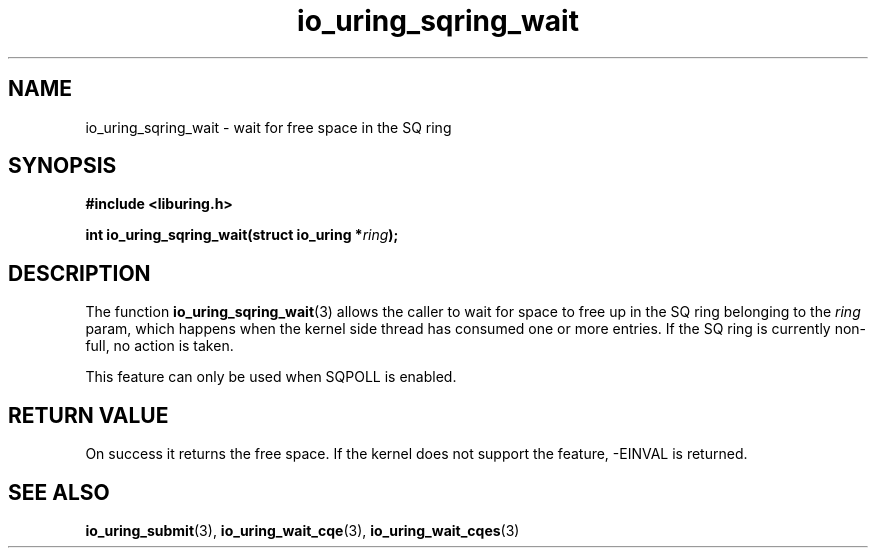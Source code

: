 .\" Copyright (C) 2022 Stefan Roesch <shr@fb.com>
.\"
.\" SPDX-License-Identifier: LGPL-2.0-or-later
.\"
.TH io_uring_sqring_wait "January 25, 2022" "liburing-2.1" "liburing Manual"
.SH NAME
io_uring_sqring_wait \- wait for free space in the SQ ring
.SH SYNOPSIS
.nf
.B #include <liburing.h>
.PP
.BI "int io_uring_sqring_wait(struct io_uring *" ring ");"
.fi
.SH DESCRIPTION
.PP
The function
.BR io_uring_sqring_wait (3)
allows the caller to wait for space to free up in the SQ ring belonging to the
.I ring
param, which happens when the kernel side thread
has consumed one or more entries. If the SQ ring is currently non-full,
no action is taken.

This feature can only be used when SQPOLL is enabled.

.SH RETURN VALUE
On success it returns the free space. If the kernel does not support the
feature, -EINVAL is returned.
.SH SEE ALSO
.BR io_uring_submit (3),
.BR io_uring_wait_cqe (3),
.BR io_uring_wait_cqes (3)
